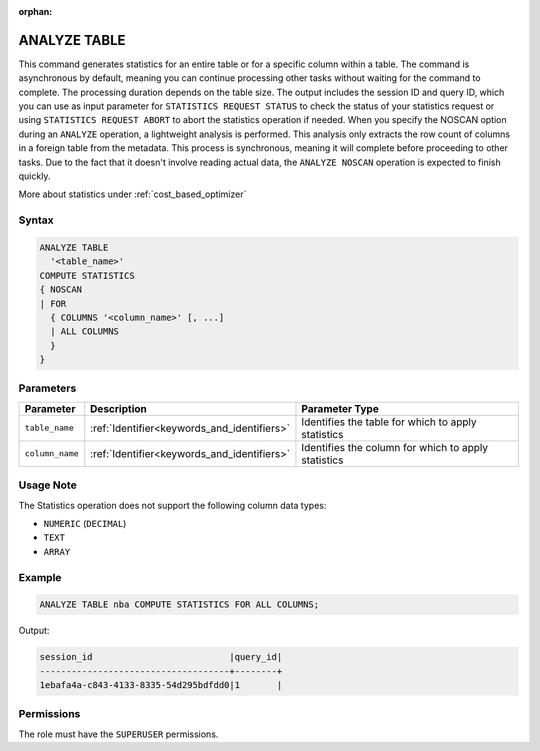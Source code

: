 :orphan:

.. _analyze_table:

*************
ANALYZE TABLE
*************

This command generates statistics for an entire table or for a specific column within a table.
The command is asynchronous by default, meaning you can continue processing other tasks without waiting for the command to complete.
The processing duration depends on the table size. The output includes the session ID and query ID, which you can use as input parameter for ``STATISTICS REQUEST STATUS`` to check the status of your statistics request or using ``STATISTICS REQUEST ABORT`` to abort the statistics operation if needed.
When you specify the NOSCAN option during an ``ANALYZE`` operation, a lightweight analysis is performed. This analysis only extracts the row count of columns in a foreign table from the metadata. This process is synchronous, meaning it will complete before proceeding to other tasks. Due to the fact that it doesn't involve reading actual data, the ``ANALYZE NOSCAN`` operation is expected to finish quickly.

More about statistics under :ref:`cost_based_optimizer`

Syntax
======

.. code-block:: postgres

	ANALYZE TABLE
	  '<table_name>'
	COMPUTE STATISTICS
	{ NOSCAN
	| FOR
	  { COLUMNS '<column_name>' [, ...]
	  | ALL COLUMNS
	  }
	}

Parameters
==========

.. list-table:: 
   :widths: auto
   :header-rows: 1

   * - Parameter
     - Description
     - Parameter Type
   * - ``table_name``
     - :ref:`Identifier<keywords_and_identifiers>`
     - Identifies the table for which to apply statistics
   * - ``column_name``
     - :ref:`Identifier<keywords_and_identifiers>`
     - Identifies the column for which to apply statistics

Usage Note
==========

The Statistics operation does not support the following column data types:

* ``NUMERIC`` (``DECIMAL``)
* ``TEXT``
* ``ARRAY``

Example
=======

.. code-block:: postgres

	ANALYZE TABLE nba COMPUTE STATISTICS FOR ALL COLUMNS;
	
Output:

.. code-block:: none

	session_id                          |query_id|
	------------------------------------+--------+
	1ebafa4a-c843-4133-8335-54d295bdfdd0|1       |

Permissions
===========

The role must have the ``SUPERUSER`` permissions.
